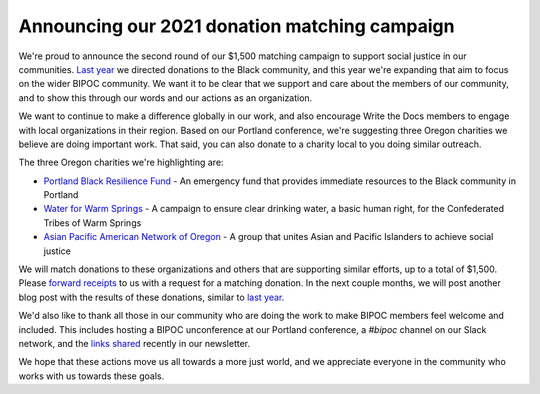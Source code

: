 .. post:: Apr 26, 2021
   :tags: bipoc, statement

Announcing our 2021 donation matching campaign
==============================================

We're proud to announce the second round of our $1,500 matching campaign to support social justice in our communities. `Last year <https://www.writethedocs.org/blog/we-stand-with-the-black-community/>`__ we directed donations to the Black community, and this year we're expanding that aim to focus on the wider BIPOC community. We want it to be clear that we support and care about the members of our community, and to show this through our words and our actions as an organization.

We want to continue to make a difference globally in our work, and also encourage Write the Docs members to engage with local organizations in their region. Based on our Portland conference, we're suggesting three Oregon charities we believe are doing important work. That said, you can also donate to a charity local to you doing similar outreach.

The three Oregon charities we're highlighting are:

* `Portland Black Resilience Fund <https://www.blackresiliencefund.com/>`_ - An emergency fund that provides immediate resources to the Black community in Portland
* `Water for Warm Springs <https://mrgfoundation.org/the-chuush-fund-water-for-warm-springs/>`_ - A campaign to ensure clear drinking water, a basic human right, for the Confederated Tribes of Warm Springs
* `Asian Pacific American Network of Oregon <https://www.apano.org/>`_ - A group that unites Asian and Pacific Islanders to achieve social justice

We will match donations to these organizations and others that are supporting similar efforts, up to a total of $1,500. Please `forward receipts <mailto:support@writethedocs.org?subject=Matching Campaign>`_ to us with a request for a matching donation. In the next couple months, we will post another blog post with the results of these donations, similar to `last year <https://www.writethedocs.org/blog/donations-black-community/>`__.

We'd also like to thank all those in our community who are doing the work to make BIPOC members feel welcome and included. This includes hosting a BIPOC unconference at our Portland conference, a `#bipoc` channel on our Slack network, and the `links shared <https://www.writethedocs.org/blog/newsletter-april-2021/#what-we-re-reading-listening-to-watching>`_ recently in our newsletter.

We hope that these actions move us all towards a more just world, and we appreciate everyone in the community who works with us towards these goals.

